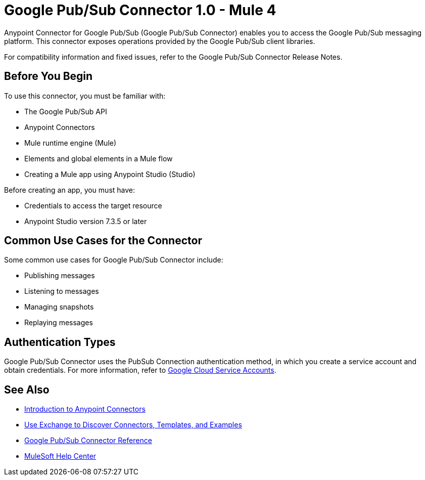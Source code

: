 = Google Pub/Sub Connector 1.0 - Mule 4



Anypoint Connector for Google Pub/Sub (Google Pub/Sub Connector) enables you to access the Google Pub/Sub messaging platform.
This connector exposes operations provided by the Google Pub/Sub client libraries.

For compatibility information and fixed issues, refer to the Google Pub/Sub Connector Release Notes.

== Before You Begin

To use this connector, you must be familiar with:

* The Google Pub/Sub API
* Anypoint Connectors
* Mule runtime engine (Mule)
* Elements and global elements in a Mule flow
* Creating a Mule app using Anypoint Studio (Studio)

Before creating an app, you must have:

* Credentials to access the target resource
* Anypoint Studio version 7.3.5 or later

== Common Use Cases for the Connector

Some common use cases for Google Pub/Sub Connector include:

* Publishing messages
* Listening to messages
* Managing snapshots
* Replaying messages

== Authentication Types

Google Pub/Sub Connector uses the PubSub Connection authentication method, in which you create a service account and obtain credentials. For more information, refer to https://cloud.google.com/iam/docs/service-accounts#service_account_keys[Google Cloud Service Accounts].

== See Also

* xref:connectors::introduction/introduction-to-anypoint-connectors.adoc[Introduction to Anypoint Connectors]
* xref:connectors::introduction/intro-use-exchange.adoc[Use Exchange to Discover Connectors, Templates, and Examples]
* xref:google-pubsub-connector-reference.adoc[Google Pub/Sub Connector Reference]
* https://help.mulesoft.com[MuleSoft Help Center]
